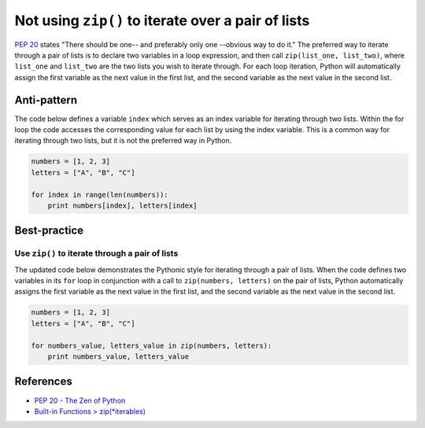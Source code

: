 Not using ``zip()`` to iterate over a pair of lists
===================================================

`PEP 20 <http://legacy.python.org/dev/peps/pep-0020/>`_ states "There should be one-- and preferably only one --obvious way to do it." The preferred way to iterate through a pair of lists is to declare two variables in a loop expression, and then call ``zip(list_one, list_two)``, where ``list_one`` and ``list_two`` are the two lists you wish to iterate through. For each loop iteration, Python will automatically assign the first variable as the next value in the first list, and the second variable as the next value in the second list.

Anti-pattern
------------

The code below defines a variable ``index`` which serves as an index variable for iterating through two lists. Within the for loop the code accesses the corresponding value for each list by using the index variable. This is a common way for iterating through two lists, but it is not the preferred way in Python.

.. code:: python

    numbers = [1, 2, 3]
    letters = ["A", "B", "C"]

    for index in range(len(numbers)):
        print numbers[index], letters[index]

Best-practice
-------------

Use ``zip()`` to iterate through a pair of lists
................................................

The updated code below demonstrates the Pythonic style for iterating through a pair of lists. When the code defines two variables in its ``for`` loop in conjunction with a call to ``zip(numbers, letters)`` on the pair of lists, Python automatically assigns the first variable as the next value in the first list, and the second variable as the next value in the second list.

.. code:: python

    numbers = [1, 2, 3]
    letters = ["A", "B", "C"]

    for numbers_value, letters_value in zip(numbers, letters):
        print numbers_value, letters_value

References
----------

- `PEP 20 - The Zen of Python <http://legacy.python.org/dev/peps/pep-0020/>`_
- `Built-in Functions > zip(*iterables) <https://docs.python.org/3.4/library/functions.html#zip>`_
